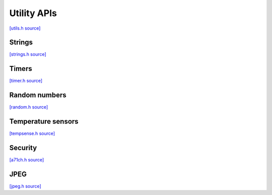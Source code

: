 Utility APIs
=============================

`[utils.h source] <https://github.com/google-coral/coralmicro/blob/main/libs/base/utils.h>`_

.. doxygenfile:: base/utils.h


Strings
-------------------------

`[strings.h source] <https://github.com/google-coral/coralmicro/blob/main/libs/base/strings.h>`_

.. doxygenfile:: base/strings.h


Timers
------------

`[timer.h source] <https://github.com/google-coral/coralmicro/blob/main/libs/base/timer.h>`_

.. doxygenfile:: base/timer.h


Random numbers
-----------------

`[random.h source] <https://github.com/google-coral/coralmicro/blob/main/libs/base/random.h>`_

.. doxygenfile:: base/random.h
   :sections: briefdescription detaileddescription innernamespace innerclass define func public-attrib public-func public-slot public-static-attrib public-static-func public-type


Temperature sensors
-------------------------

`[tempsense.h source] <https://github.com/google-coral/coralmicro/blob/main/libs/base/tempsense.h>`_

.. doxygenfile:: base/tempsense.h

Security
-------------------------

`[a71ch.h source] <https://github.com/google-coral/coralmicro/blob/main/libs/a71ch/a71ch.h>`_

.. doxygenfile:: a71ch/a71ch.h

JPEG
-------------------------

`[jpeg.h source] <https://github.com/google-coral/coralmicro/blob/main/libs/jpeg/jpeg.h>`_

.. doxygenfile:: jpeg/jpeg.h
